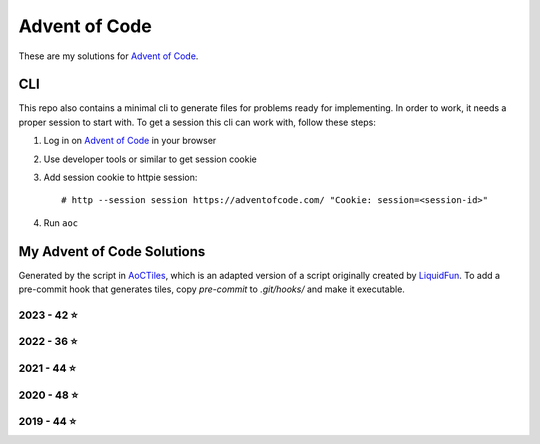 
Advent of Code
==============

These are my solutions for `Advent of Code`_.


CLI
---

This repo also contains a minimal cli to generate files for problems ready for implementing.
In order to work, it needs a proper session to start with.
To get a session this cli can work with, follow these steps:

1. Log in on `Advent of Code`_ in your browser
2. Use developer tools or similar to get session cookie
3. Add session cookie to httpie session::

    # http --session session https://adventofcode.com/ "Cookie: session=<session-id>"

4. Run ``aoc``

.. _Advent of Code: https://adventofcode.com


My Advent of Code Solutions
---------------------------

Generated by the script in `AoCTiles`_, which is an adapted version of a script originally created by `LiquidFun`_.
To add a pre-commit hook that generates tiles, copy `pre-commit` to `.git/hooks/` and make it executable.

.. _AoCTiles: ./AoCTiles
.. _LiquidFun: https://github.com/LiquidFun/adventofcode/tree/main/AoCTiles


.. AOC TILES BEGIN - 2023

2023 - 42 ⭐
.............

.. image:: Media/2023/01.png
   :width: 161px
   :target: ibidem/advent_of_code/y2023/dec01.py


.. image:: Media/2023/02.png
   :width: 161px
   :target: ibidem/advent_of_code/y2023/dec02.py


.. image:: Media/2023/03.png
   :width: 161px
   :target: ibidem/advent_of_code/y2023/dec03.py


.. image:: Media/2023/04.png
   :width: 161px
   :target: ibidem/advent_of_code/y2023/dec04.py


.. image:: Media/2023/05.png
   :width: 161px
   :target: ibidem/advent_of_code/y2023/dec05.py


.. image:: Media/2023/06.png
   :width: 161px
   :target: ibidem/advent_of_code/y2023/dec06.py


.. image:: Media/2023/07.png
   :width: 161px
   :target: ibidem/advent_of_code/y2023/dec07.py


.. image:: Media/2023/08.png
   :width: 161px
   :target: ibidem/advent_of_code/y2023/dec08.py


.. image:: Media/2023/09.png
   :width: 161px
   :target: ibidem/advent_of_code/y2023/dec09.py


.. image:: Media/2023/10.png
   :width: 161px
   :target: ibidem/advent_of_code/y2023/dec10.py


.. image:: Media/2023/11.png
   :width: 161px
   :target: ibidem/advent_of_code/y2023/dec11.py


.. image:: Media/2023/12.png
   :width: 161px
   :target: ibidem/advent_of_code/y2023/dec12.py


.. image:: Media/2023/13.png
   :width: 161px
   :target: ibidem/advent_of_code/y2023/dec13.py


.. image:: Media/2023/14.png
   :width: 161px
   :target: ibidem/advent_of_code/y2023/dec14.py


.. image:: Media/2023/15.png
   :width: 161px
   :target: ibidem/advent_of_code/y2023/dec15.py


.. image:: Media/2023/16.png
   :width: 161px
   :target: ibidem/advent_of_code/y2023/dec16.py


.. image:: Media/2023/17.png
   :width: 161px
   :target: ibidem/advent_of_code/y2023/dec17.py


.. image:: Media/2023/18.png
   :width: 161px
   :target: ibidem/advent_of_code/y2023/dec18.py


.. image:: Media/2023/19.png
   :width: 161px
   :target: ibidem/advent_of_code/y2023/dec19.py


.. image:: Media/2023/20.png
   :width: 161px
   :target: ibidem/advent_of_code/y2023/dec20.py


.. image:: Media/2023/21.png
   :width: 161px
   :target: ibidem/advent_of_code/y2023/dec21.py


.. image:: Media/2023/22.png
   :width: 161px
   :target: ibidem/advent_of_code/y2023/dec22.py


.. image:: Media/2023/23.png
   :width: 161px
   :target: ibidem/advent_of_code/y2023/dec23.py

.. AOC TILES END - 2023


.. AOC TILES BEGIN - 2022

2022 - 36 ⭐
.............

.. image:: Media/2022/01.png
   :width: 161px
   :target: ibidem/advent_of_code/y2022/dec01.py


.. image:: Media/2022/02.png
   :width: 161px
   :target: ibidem/advent_of_code/y2022/dec02.py


.. image:: Media/2022/03.png
   :width: 161px
   :target: ibidem/advent_of_code/y2022/dec03.py


.. image:: Media/2022/04.png
   :width: 161px
   :target: ibidem/advent_of_code/y2022/dec04.py


.. image:: Media/2022/05.png
   :width: 161px
   :target: ibidem/advent_of_code/y2022/dec05.py


.. image:: Media/2022/06.png
   :width: 161px
   :target: ibidem/advent_of_code/y2022/dec06.py


.. image:: Media/2022/07.png
   :width: 161px
   :target: ibidem/advent_of_code/y2022/dec07.py


.. image:: Media/2022/08.png
   :width: 161px
   :target: ibidem/advent_of_code/y2022/dec08.py


.. image:: Media/2022/09.png
   :width: 161px
   :target: ibidem/advent_of_code/y2022/dec09.py


.. image:: Media/2022/10.png
   :width: 161px
   :target: ibidem/advent_of_code/y2022/dec10.py


.. image:: Media/2022/11.png
   :width: 161px
   :target: ibidem/advent_of_code/y2022/dec11.py


.. image:: Media/2022/12.png
   :width: 161px
   :target: ibidem/advent_of_code/y2022/dec12.py


.. image:: Media/2022/13.png
   :width: 161px
   :target: ibidem/advent_of_code/y2022/dec13.py


.. image:: Media/2022/14.png
   :width: 161px
   :target: ibidem/advent_of_code/y2022/dec14.py


.. image:: Media/2022/15.png
   :width: 161px
   :target: ibidem/advent_of_code/y2022/dec15.py


.. image:: Media/2022/16.png
   :width: 161px
   :target: ibidem/advent_of_code/y2022/dec16.py


.. image:: Media/2022/17.png
   :width: 161px
   :target: ibidem/advent_of_code/y2022/dec17.py


.. image:: Media/2022/18.png
   :width: 161px
   :target: ibidem/advent_of_code/y2022/dec18.py


.. image:: Media/2022/19.png
   :width: 161px
   :target: ibidem/advent_of_code/y2022/dec19.py


.. image:: Media/2022/20.png
   :width: 161px
   :target: ibidem/advent_of_code/y2022/dec20.py


.. image:: Media/2022/21.png
   :width: 161px
   :target: ibidem/advent_of_code/y2022/dec21.py

.. AOC TILES END - 2022

.. AOC TILES BEGIN - 2021

2021 - 44 ⭐
.............

.. image:: Media/2021/01.png
   :width: 161px
   :target: ibidem/advent_of_code/y2021/dec01.py


.. image:: Media/2021/02.png
   :width: 161px
   :target: ibidem/advent_of_code/y2021/dec02.py


.. image:: Media/2021/03.png
   :width: 161px
   :target: ibidem/advent_of_code/y2021/dec03.py


.. image:: Media/2021/04.png
   :width: 161px
   :target: ibidem/advent_of_code/y2021/dec04.py


.. image:: Media/2021/05.png
   :width: 161px
   :target: ibidem/advent_of_code/y2021/dec05.py


.. image:: Media/2021/06.png
   :width: 161px
   :target: ibidem/advent_of_code/y2021/dec06.py


.. image:: Media/2021/07.png
   :width: 161px
   :target: ibidem/advent_of_code/y2021/dec07.py


.. image:: Media/2021/08.png
   :width: 161px
   :target: ibidem/advent_of_code/y2021/dec08.py


.. image:: Media/2021/09.png
   :width: 161px
   :target: ibidem/advent_of_code/y2021/dec09.py


.. image:: Media/2021/10.png
   :width: 161px
   :target: ibidem/advent_of_code/y2021/dec10.py


.. image:: Media/2021/11.png
   :width: 161px
   :target: ibidem/advent_of_code/y2021/dec11.py


.. image:: Media/2021/12.png
   :width: 161px
   :target: ibidem/advent_of_code/y2021/dec12.py


.. image:: Media/2021/13.png
   :width: 161px
   :target: ibidem/advent_of_code/y2021/dec13.py


.. image:: Media/2021/14.png
   :width: 161px
   :target: ibidem/advent_of_code/y2021/dec14.py


.. image:: Media/2021/15.png
   :width: 161px
   :target: ibidem/advent_of_code/y2021/dec15.py


.. image:: Media/2021/16.png
   :width: 161px
   :target: ibidem/advent_of_code/y2021/dec16.py


.. image:: Media/2021/17.png
   :width: 161px
   :target: ibidem/advent_of_code/y2021/dec17.py


.. image:: Media/2021/18.png
   :width: 161px
   :target: ibidem/advent_of_code/y2021/dec18.py


.. image:: Media/2021/19.png
   :width: 161px
   :target: ibidem/advent_of_code/y2021/dec19.py


.. image:: Media/2021/20.png
   :width: 161px
   :target: ibidem/advent_of_code/y2021/dec20.py


.. image:: Media/2021/21.png
   :width: 161px
   :target: ibidem/advent_of_code/y2021/dec21.py


.. image:: Media/2021/22.png
   :width: 161px
   :target: ibidem/advent_of_code/y2021/dec22.py


.. image:: Media/2021/23.png
   :width: 161px
   :target: ibidem/advent_of_code/y2021/dec23.py


.. image:: Media/2021/24.png
   :width: 161px
   :target: ibidem/advent_of_code/y2021/dec24.py

.. AOC TILES END - 2021

.. AOC TILES BEGIN - 2020

2020 - 48 ⭐
.............

.. image:: Media/2020/01.png
   :width: 161px
   :target: ibidem/advent_of_code/y2020/dec01.py


.. image:: Media/2020/02.png
   :width: 161px
   :target: ibidem/advent_of_code/y2020/dec02.py


.. image:: Media/2020/03.png
   :width: 161px
   :target: ibidem/advent_of_code/y2020/dec03.py


.. image:: Media/2020/04.png
   :width: 161px
   :target: ibidem/advent_of_code/y2020/dec04.py


.. image:: Media/2020/05.png
   :width: 161px
   :target: ibidem/advent_of_code/y2020/dec05.py


.. image:: Media/2020/06.png
   :width: 161px
   :target: ibidem/advent_of_code/y2020/dec06.py


.. image:: Media/2020/07.png
   :width: 161px
   :target: ibidem/advent_of_code/y2020/dec07.py


.. image:: Media/2020/08.png
   :width: 161px
   :target: ibidem/advent_of_code/y2020/dec08.py


.. image:: Media/2020/09.png
   :width: 161px
   :target: ibidem/advent_of_code/y2020/dec09.py


.. image:: Media/2020/10.png
   :width: 161px
   :target: ibidem/advent_of_code/y2020/dec10.py


.. image:: Media/2020/11.png
   :width: 161px
   :target: ibidem/advent_of_code/y2020/dec11.py


.. image:: Media/2020/12.png
   :width: 161px
   :target: ibidem/advent_of_code/y2020/dec12.py


.. image:: Media/2020/13.png
   :width: 161px
   :target: ibidem/advent_of_code/y2020/dec13.py


.. image:: Media/2020/14.png
   :width: 161px
   :target: ibidem/advent_of_code/y2020/dec14.py


.. image:: Media/2020/15.png
   :width: 161px
   :target: ibidem/advent_of_code/y2020/dec15.py


.. image:: Media/2020/16.png
   :width: 161px
   :target: ibidem/advent_of_code/y2020/dec16.py


.. image:: Media/2020/17.png
   :width: 161px
   :target: ibidem/advent_of_code/y2020/dec17.py


.. image:: Media/2020/18.png
   :width: 161px
   :target: ibidem/advent_of_code/y2020/dec18.py


.. image:: Media/2020/19.png
   :width: 161px
   :target: ibidem/advent_of_code/y2020/dec19.py


.. image:: Media/2020/20.png
   :width: 161px
   :target: ibidem/advent_of_code/y2020/dec20.py


.. image:: Media/2020/21.png
   :width: 161px
   :target: ibidem/advent_of_code/y2020/dec21.py


.. image:: Media/2020/22.png
   :width: 161px
   :target: ibidem/advent_of_code/y2020/dec22.py


.. image:: Media/2020/23.png
   :width: 161px
   :target: ibidem/advent_of_code/y2020/dec23.py


.. image:: Media/2020/24.png
   :width: 161px
   :target: ibidem/advent_of_code/y2020/dec24.py


.. image:: Media/2020/25.png
   :width: 161px
   :target: ibidem/advent_of_code/y2020/dec25.py

.. AOC TILES END - 2020

.. AOC TILES BEGIN - 2019

2019 - 44 ⭐
.............

.. image:: Media/2019/01.png
   :width: 161px
   :target: ibidem/advent_of_code/y2019/dec01.py


.. image:: Media/2019/02.png
   :width: 161px
   :target: ibidem/advent_of_code/y2019/dec02.py


.. image:: Media/2019/03.png
   :width: 161px
   :target: ibidem/advent_of_code/y2019/dec03.py


.. image:: Media/2019/04.png
   :width: 161px
   :target: ibidem/advent_of_code/y2019/dec04.py


.. image:: Media/2019/05.png
   :width: 161px
   :target: ibidem/advent_of_code/y2019/dec05.py


.. image:: Media/2019/06.png
   :width: 161px
   :target: ibidem/advent_of_code/y2019/dec06.py


.. image:: Media/2019/07.png
   :width: 161px
   :target: ibidem/advent_of_code/y2019/dec07.py


.. image:: Media/2019/08.png
   :width: 161px
   :target: ibidem/advent_of_code/y2019/dec08.py


.. image:: Media/2019/09.png
   :width: 161px
   :target: ibidem/advent_of_code/y2019/dec09.py


.. image:: Media/2019/10.png
   :width: 161px
   :target: ibidem/advent_of_code/y2019/dec10.py


.. image:: Media/2019/11.png
   :width: 161px
   :target: ibidem/advent_of_code/y2019/dec11.py


.. image:: Media/2019/12.png
   :width: 161px
   :target: ibidem/advent_of_code/y2019/dec12.py


.. image:: Media/2019/13.png
   :width: 161px
   :target: ibidem/advent_of_code/y2019/dec13.py


.. image:: Media/2019/14.png
   :width: 161px
   :target: ibidem/advent_of_code/y2019/dec14.py


.. image:: Media/2019/15.png
   :width: 161px
   :target: ibidem/advent_of_code/y2019/dec15.py


.. image:: Media/2019/16.png
   :width: 161px
   :target: ibidem/advent_of_code/y2019/dec16.py


.. image:: Media/2019/17.png
   :width: 161px
   :target: ibidem/advent_of_code/y2019/dec17.py


.. image:: Media/2019/18.png
   :width: 161px
   :target: ibidem/advent_of_code/y2019/dec18.py


.. image:: Media/2019/19.png
   :width: 161px
   :target: ibidem/advent_of_code/y2019/dec19.py


.. image:: Media/2019/20.png
   :width: 161px
   :target: ibidem/advent_of_code/y2019/dec20.py


.. image:: Media/2019/21.png
   :width: 161px
   :target: ibidem/advent_of_code/y2019/dec21.py


.. image:: Media/2019/22.png
   :width: 161px
   :target: ibidem/advent_of_code/y2019/dec22.py


.. image:: Media/2019/23.png
   :width: 161px
   :target: ibidem/advent_of_code/y2019/dec23.py


.. image:: Media/2019/24.png
   :width: 161px
   :target: ibidem/advent_of_code/y2019/dec24.py

.. AOC TILES END - 2019
